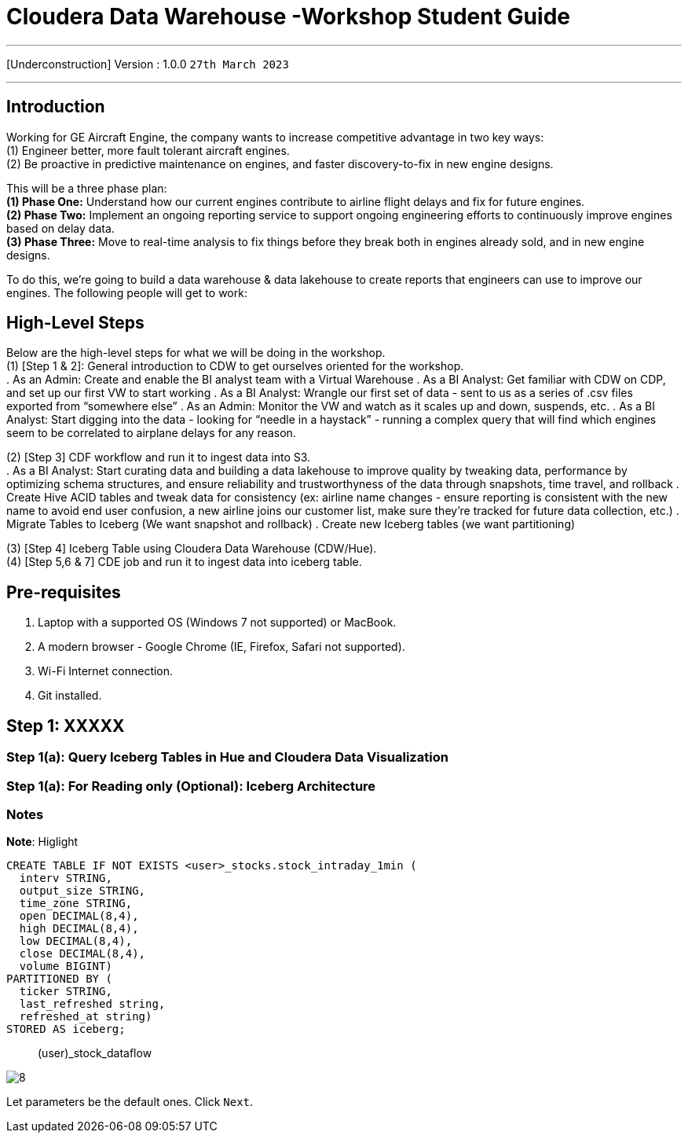 = Cloudera Data Warehouse -Workshop Student Guide

'''

[Underconstruction] Version : 1.0.0 `27th March 2023` +

'''

== Introduction

Working for GE Aircraft Engine, the company wants to increase competitive advantage in two key ways: +
(1) Engineer better, more fault tolerant aircraft engines. +
(2) Be proactive in predictive maintenance on engines, and faster discovery-to-fix in new engine designs. +

This will be a three phase plan: +
*(1) Phase One:*  Understand how our current engines contribute to airline flight delays and fix for future engines. +
*(2) Phase Two:*  Implement an ongoing reporting service to support ongoing engineering efforts to continuously improve engines based on delay data. +
*(3) Phase Three:*  Move to real-time analysis to fix things before they break both in engines already sold, and in new engine designs. +

To do this, we’re going to build a data warehouse & data lakehouse to create reports that engineers can use to improve our engines.  The following people will get to work: +

== High-Level Steps

Below are the high-level steps for what we will be doing in the workshop. +
(1) [Step 1 & 2]: General introduction to CDW to get ourselves oriented for the workshop.  +
    . As an Admin: Create and enable the BI analyst team with a Virtual Warehouse
    . As a BI Analyst:  Get familiar with CDW on CDP, and set up our first VW to start working
    . As a BI Analyst:  Wrangle our first set of data - sent to us as a series of .csv files exported from “somewhere else”
    . As an Admin: Monitor the VW and watch as it scales up and down, suspends, etc.
    . As a BI Analyst:  Start digging into the data - looking for “needle in a haystack” - running a complex query that will find which engines seem to be correlated to airplane delays for any reason.

(2) [Step 3] CDF workflow and run it to ingest data into S3. +
    . As a BI Analyst: Start curating data and building a data lakehouse to improve quality by tweaking data, performance by optimizing schema structures, and ensure reliability and trustworthyness of the data through snapshots, time travel, and rollback
    . Create Hive ACID tables and tweak data for consistency (ex: airline name changes - ensure reporting is consistent with the new name to avoid end user confusion, a new airline joins our customer list, make sure they’re tracked for future data collection, etc.)
    . Migrate Tables to Iceberg (We want snapshot and rollback)
    . Create new Iceberg tables (we want partitioning)

(3) [Step 4] Iceberg Table using Cloudera Data Warehouse (CDW/Hue). +
(4) [Step 5,6 & 7] CDE job and run it to ingest data into iceberg table. +

== Pre-requisites

. Laptop with a supported OS (Windows 7 not supported) or MacBook.
. A modern browser - Google Chrome (IE, Firefox, Safari not supported).
. Wi-Fi Internet connection.
. Git installed.



== Step 1: XXXXX

=== Step 1(a): Query Iceberg Tables in Hue and Cloudera Data Visualization

=== Step 1(a): For Reading only (Optional): Iceberg Architecture



=== Notes


*Note*: Higlight
[,sql]
----

CREATE TABLE IF NOT EXISTS <user>_stocks.stock_intraday_1min (
  interv STRING,
  output_size STRING,
  time_zone STRING,
  open DECIMAL(8,4),
  high DECIMAL(8,4),
  low DECIMAL(8,4),
  close DECIMAL(8,4),
  volume BIGINT)
PARTITIONED BY (
  ticker STRING,
  last_refreshed string,
  refreshed_at string)
STORED AS iceberg;
----

____
(user)_stock_dataflow +
____

image:images/step5/8.PNG[]  +

Let parameters be the default ones. Click `Next`.


